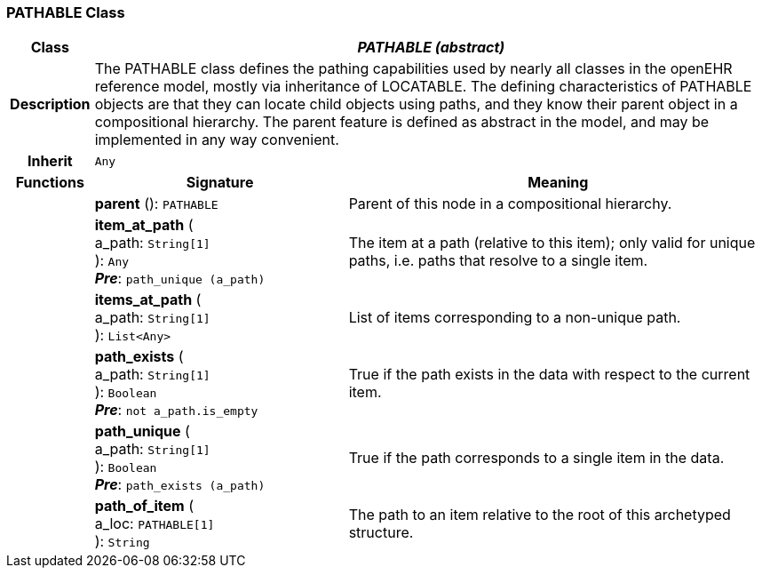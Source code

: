 === PATHABLE Class

[cols="^1,3,5"]
|===
h|*Class*
2+^h|*_PATHABLE (abstract)_*

h|*Description*
2+a|The PATHABLE class defines the pathing capabilities used by nearly all classes in the openEHR reference model, mostly via inheritance of LOCATABLE. The defining characteristics of PATHABLE objects are that they can locate child objects using paths, and they know their parent object in a compositional hierarchy. The parent feature is defined as abstract in the model, and may be implemented in any way convenient.

h|*Inherit*
2+|`Any`

h|*Functions*
^h|*Signature*
^h|*Meaning*

h|
|*parent* (): `PATHABLE`
a|Parent of this node in a compositional hierarchy.

h|
|*item_at_path* ( +
a_path: `String[1]` +
): `Any` +
*_Pre_*: `path_unique (a_path)`
a|The item at a path (relative to this item); only valid for unique paths, i.e. paths that resolve to a single item.

h|
|*items_at_path* ( +
a_path: `String[1]` +
): `List<Any>`
a|List of items corresponding to a non-unique path.

h|
|*path_exists* ( +
a_path: `String[1]` +
): `Boolean` +
*_Pre_*: `not a_path.is_empty`
a|True if the path exists in the data with respect to the current item.

h|
|*path_unique* ( +
a_path: `String[1]` +
): `Boolean` +
*_Pre_*: `path_exists (a_path)`
a|True if the path corresponds to a single item in the data.

h|
|*path_of_item* ( +
a_loc: `PATHABLE[1]` +
): `String`
a|The path to an item relative to the root of this archetyped structure.
|===
